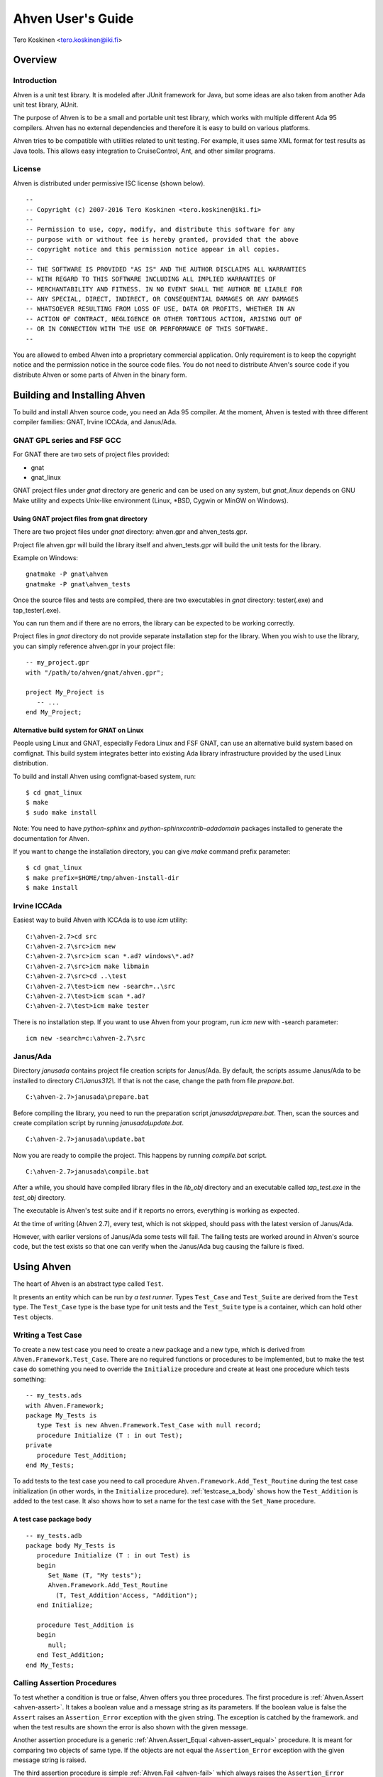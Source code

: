 

==================
Ahven User's Guide
==================

Tero Koskinen <tero.koskinen@iki.fi>

Overview
########

Introduction
============

Ahven is a unit test library. It is modeled after
JUnit framework for Java, but some ideas are also
taken from another Ada unit test library, AUnit.

The purpose of Ahven is to be a small and portable
unit test library, which works with multiple
different Ada 95 compilers. Ahven has no
external dependencies and therefore it is easy
to build on various platforms.

Ahven tries to be compatible with utilities related
to unit testing. For example, it uses same
XML format for test results as Java tools.
This allows easy integration to CruiseControl, Ant,
and other similar programs.

License
=======

Ahven is distributed under permissive ISC license (shown below).

::

    --
    -- Copyright (c) 2007-2016 Tero Koskinen <tero.koskinen@iki.fi>
    --
    -- Permission to use, copy, modify, and distribute this software for any
    -- purpose with or without fee is hereby granted, provided that the above
    -- copyright notice and this permission notice appear in all copies.
    --
    -- THE SOFTWARE IS PROVIDED "AS IS" AND THE AUTHOR DISCLAIMS ALL WARRANTIES
    -- WITH REGARD TO THIS SOFTWARE INCLUDING ALL IMPLIED WARRANTIES OF
    -- MERCHANTABILITY AND FITNESS. IN NO EVENT SHALL THE AUTHOR BE LIABLE FOR
    -- ANY SPECIAL, DIRECT, INDIRECT, OR CONSEQUENTIAL DAMAGES OR ANY DAMAGES
    -- WHATSOEVER RESULTING FROM LOSS OF USE, DATA OR PROFITS, WHETHER IN AN
    -- ACTION OF CONTRACT, NEGLIGENCE OR OTHER TORTIOUS ACTION, ARISING OUT OF
    -- OR IN CONNECTION WITH THE USE OR PERFORMANCE OF THIS SOFTWARE.
    --

You are allowed to embed Ahven into a proprietary commercial application.
Only requirement is to keep the copyright notice and the permission notice
in the source code files. You do not need to distribute Ahven's source code
if you distribute Ahven or some parts of Ahven in the binary form.

Building and Installing Ahven
#############################

To build and install Ahven source code, you need an Ada 95 compiler.
At the moment, Ahven is tested with three different
compiler families: GNAT, Irvine ICCAda, and Janus/Ada.

GNAT GPL series and FSF GCC
===========================

For GNAT there are two sets of project files provided:

* gnat
* gnat_linux

GNAT project files under *gnat* directory are generic and can be used
on any system, but *gnat_linux* depends on GNU Make utility and
expects Unix-like environment (Linux, \*BSD, Cygwin or MinGW on Windows).

Using GNAT project files from gnat directory
--------------------------------------------

There are two project files under *gnat* directory:
ahven.gpr and ahven_tests.gpr.

Project file ahven.gpr will build the library itself
and ahven_tests.gpr will build the unit tests for the library.

Example on Windows:

::

   gnatmake -P gnat\ahven
   gnatmake -P gnat\ahven_tests

Once the source files and tests are compiled, there are two executables
in *gnat* directory: tester(.exe) and tap_tester(.exe).

You can run them and if there are no errors, the library can be expected
to be working correctly.

Project files in *gnat* directory do not provide separate installation
step for the library. When you wish to use the library, you can simply
reference ahven.gpr in your project file::

   -- my_project.gpr
   with "/path/to/ahven/gnat/ahven.gpr";

   project My_Project is
      -- ...
   end My_Project;


Alternative build system for GNAT on Linux
------------------------------------------

People using Linux and GNAT, especially Fedora Linux and
FSF GNAT, can use an alternative build system based on
comfignat. This build system integrates better into existing
Ada library infrastructure provided by the used Linux distribution.

To build and install Ahven using comfignat-based system, run:

::

    $ cd gnat_linux
    $ make
    $ sudo make install

Note: You need to have *python-sphinx* and *python-sphinxcontrib-adadomain*
packages installed to generate the documentation for Ahven.

If you want to change the installation directory, you can give *make*
command prefix parameter:

::

   $ cd gnat_linux
   $ make prefix=$HOME/tmp/ahven-install-dir
   $ make install

Irvine ICCAda
=============

Easiest way to build Ahven with ICCAda is to use *icm* utility::

    C:\ahven-2.7>cd src
    C:\ahven-2.7\src>icm new
    C:\ahven-2.7\src>icm scan *.ad? windows\*.ad?
    C:\ahven-2.7\src>icm make libmain
    C:\ahven-2.7\src>cd ..\test
    C:\ahven-2.7\test>icm new -search=..\src
    C:\ahven-2.7\test>icm scan *.ad?
    C:\ahven-2.7\test>icm make tester
  
There is no installation step. If you want to use Ahven
from your program, run *icm new* with -search parameter:

::

    icm new -search=c:\ahven-2.7\src

Janus/Ada
=========

Directory *janusada* contains project file creation scripts for Janus/Ada.
By default, the scripts assume Janus/Ada to be installed to directory
*C:\\Janus312\\*.  If that is not the case, change the path from
file *prepare.bat*.

::

    C:\ahven-2.7>janusada\prepare.bat

Before compiling the library, you need to run
the preparation script *janusada\\prepare.bat*.
Then, scan the sources and create compilation script
by running *janusada\\update.bat*.

::

    C:\ahven-2.7>janusada\update.bat

Now you are ready to compile the project.
This happens by running
*compile.bat* script.

::

    C:\ahven-2.7>janusada\compile.bat

After a while, you should have compiled library files
in the *lib_obj* directory and an executable called *tap_test.exe*
in the *test_obj* directory.

The executable is Ahven's test suite and if it reports
no errors, everything is working as expected.

At the time of writing (Ahven 2.7), every test, which is not skipped,
should pass with the latest version of Janus/Ada.

However, with earlier versions of Janus/Ada some tests will fail.
The failing tests are worked around in Ahven's source code, but
the test exists so that one can verify when the Janus/Ada bug
causing the failure is fixed.


Using Ahven
###########

The heart of Ahven is an abstract type called ``Test``.

It presents an entity which can be run by *a test runner*.
Types ``Test_Case`` and ``Test_Suite`` are derived from the
``Test`` type. The ``Test_Case`` type is the base type
for unit tests and the ``Test_Suite`` type is a container,
which can hold other ``Test`` objects.

Writing a Test Case
===================

To create a new test case you need to create a new package
and a new type, which is derived from
``Ahven.Framework.Test_Case``.
There are no required functions or procedures to
be implemented, but to make the test case do something
you need to override the ``Initialize`` procedure
and create at least one procedure which tests something::

    -- my_tests.ads
    with Ahven.Framework;
    package My_Tests is
       type Test is new Ahven.Framework.Test_Case with null record;
       procedure Initialize (T : in out Test);
    private
       procedure Test_Addition;
    end My_Tests;

To add tests to the test case you need to
call procedure ``Ahven.Framework.Add_Test_Routine``
during the test case initialization (in other words, in the
``Initialize`` procedure).
:ref:`testcase_a_body` shows how the
``Test_Addition`` is added to the test case.
It also shows how to set a name for the test case with
the ``Set_Name`` procedure.


.. _testcase_a_body:

A test case package body
------------------------

::

    -- my_tests.adb
    package body My_Tests is
       procedure Initialize (T : in out Test) is
       begin
          Set_Name (T, "My tests");
          Ahven.Framework.Add_Test_Routine
            (T, Test_Addition'Access, "Addition");
       end Initialize;

       procedure Test_Addition is
       begin
          null;
       end Test_Addition;
    end My_Tests;

Calling Assertion Procedures
============================

To test whether a condition is true or false,
Ahven offers you three procedures. The first
procedure is :ref:`Ahven.Assert <ahven-assert>`.
It takes a boolean value and a message string as its parameters.
If the boolean value is false the ``Assert``
raises an ``Assertion_Error`` exception
with the given string. The exception is catched by the framework.
and when the test results are shown the error is also shown
with the given message.

Another assertion procedure is a generic
:ref:`Ahven.Assert_Equal <ahven-assert_equal>` procedure.
It is meant for comparing two objects of same type.
If the objects are not equal
the ``Assertion_Error`` exception
with the given message string is raised.

The third assertion procedure is simple
:ref:`Ahven.Fail <ahven-fail>` which always raises
the ``Assertion_Error`` exception.
It is handy for situations where the execution should not
reach a certain place (see :ref:`fail_example`).

.. _fail_example:

Fail in action
--------------

::

    package body My_Tests is
       ...
       procedure Test_My_Proc is
       begin
          begin
             My_Proc (-1); -- should raise Custom_Error
             Fail ("Custom_Error expected");
          exception
             when Custom_Error =>
                null; -- expected
                -- Note: the exception block should not
                -- catch Assertion_Error. Otherwise
                -- the assertion failure will not be noticed.
          end;
       end Test_My_Proc;
    end My_Tests;

Composing Test Hierarchies With Test Suites
===========================================

The ``Test_Suite`` type is used to group related tests together.
You can also add other test suites to the suite and create
a hierarchy of tests.

The tests are added to the test suite using either procedure
``Add_Static_Test`` or ``Add_Test``.
The former procedure is meant for statically created tests and
it places a copy of the given test to the test suite.
The ``Add_Test`` procedure is used with dynamically created tests
and test objects of type Test_Class_Access.

At the moment, the dynamically added tests are executed first in
the order they have been added (first in, first out - FIFO)
and after them the statically added tests, also in FIFO order.

:ref:`suite_example` shows how to put test cases in a test suite.

.. _suite_example:

Suite Example
-------------

::

    package body My_Tests is
       ...
       function Get_Test_Suite return Ahven.Framework.Test_Suite is
          S : Framework.Test_Suite := Framework.Create_Suite ("All");
          Hello_World_Test : Hello_World.Test;
          Listener_Test    : Basic_Listener_Tests.Test;
       begin
          Framework.Add_Static_Test (S, Hello_World_Test);
          Framework.Add_Static_Test (S, Listener_Test);
          return S;
       end Get_Test_Suite;
    end My_Tests;

Running Tests
=============

The tests are run by test runners.  These runners are procedures which take
either test cases or test suites as their parameters.

Currently, there exists three test runners. Ahven.Runner is the basic
runner, which prints the test results as a hierarchy. Ahven.XML_Runner
on the other hand writes the test results to an XML file, which is
understood by continuous integration systems like CruiseControl and Hudson.
The third runner is Ahven.Tap_Runner. It produces the results in
Test-Anything-Protocol (TAP) format.

The recommended way to use these test runners is to call them from
the main program:

::

    with Ahven.Text_Runner;
    with Ahven.Framework;
    with Simple_Tests;
    procedure Tester is
       S : Ahven.Framework.Test_Suite := Ahven.Framework.Create_Suite ("All");
    begin
        Ahven.Framework.Add_Test (S, new Simple_Tests.Test);
        Ahven.Text_Runner.Run (S);
    end Tester;


Parameters
----------

Ahven.Text_Runner recognizes following parameters:

.. program:: tester

.. cmdoption:: -d

    directory for test results

.. cmdoption:: -x 

    output in XML format

.. cmdoption:: -c

    capture and report test outputs

.. cmdoption:: -s

    Specify test name suffix to be used in XML files

.. cmdoption:: -t

    specify timeout value for tests (value 0 means infinite timeout)

.. cmdoption:: -q 

    quiet results

.. cmdoption:: -v

    verbose results (default)

.. cmdoption:: -i 

    ignore remaining parameters - for passing parameters to the test cases

